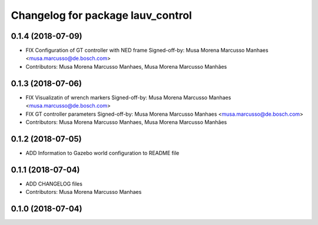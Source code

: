 ^^^^^^^^^^^^^^^^^^^^^^^^^^^^^^^^^^
Changelog for package lauv_control
^^^^^^^^^^^^^^^^^^^^^^^^^^^^^^^^^^

0.1.4 (2018-07-09)
------------------
* FIX Configuration of GT controller with NED frame
  Signed-off-by: Musa Morena Marcusso Manhaes <musa.marcusso@de.bosch.com>
* Contributors: Musa Morena Marcusso Manhaes, Musa Morena Marcusso Manhães

0.1.3 (2018-07-06)
------------------
* FIX Visualizatin of wrench markers
  Signed-off-by: Musa Morena Marcusso Manhaes <musa.marcusso@de.bosch.com>
* FIX GT controller parameters
  Signed-off-by: Musa Morena Marcusso Manhaes <musa.marcusso@de.bosch.com>
* Contributors: Musa Morena Marcusso Manhaes, Musa Morena Marcusso Manhães

0.1.2 (2018-07-05)
------------------
* ADD Information to Gazebo world configuration to README file

0.1.1 (2018-07-04)
------------------
* ADD CHANGELOG files
* Contributors: Musa Morena Marcusso Manhaes

0.1.0 (2018-07-04)
------------------
